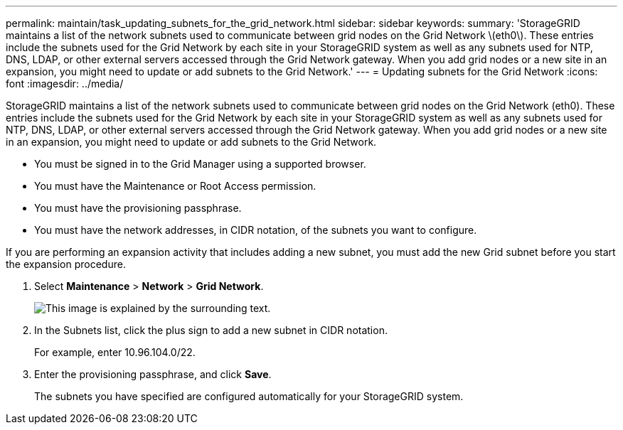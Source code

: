 ---
permalink: maintain/task_updating_subnets_for_the_grid_network.html
sidebar: sidebar
keywords: 
summary: 'StorageGRID maintains a list of the network subnets used to communicate between grid nodes on the Grid Network \(eth0\). These entries include the subnets used for the Grid Network by each site in your StorageGRID system as well as any subnets used for NTP, DNS, LDAP, or other external servers accessed through the Grid Network gateway. When you add grid nodes or a new site in an expansion, you might need to update or add subnets to the Grid Network.'
---
= Updating subnets for the Grid Network
:icons: font
:imagesdir: ../media/

[.lead]
StorageGRID maintains a list of the network subnets used to communicate between grid nodes on the Grid Network (eth0). These entries include the subnets used for the Grid Network by each site in your StorageGRID system as well as any subnets used for NTP, DNS, LDAP, or other external servers accessed through the Grid Network gateway. When you add grid nodes or a new site in an expansion, you might need to update or add subnets to the Grid Network.

* You must be signed in to the Grid Manager using a supported browser.
* You must have the Maintenance or Root Access permission.
* You must have the provisioning passphrase.
* You must have the network addresses, in CIDR notation, of the subnets you want to configure.

If you are performing an expansion activity that includes adding a new subnet, you must add the new Grid subnet before you start the expansion procedure.

. Select *Maintenance* > *Network* > *Grid Network*.
+
image::../media/maintenance_grid_networks_page.gif[This image is explained by the surrounding text.]

. In the Subnets list, click the plus sign to add a new subnet in CIDR notation.
+
For example, enter 10.96.104.0/22.

. Enter the provisioning passphrase, and click *Save*.
+
The subnets you have specified are configured automatically for your StorageGRID system.
